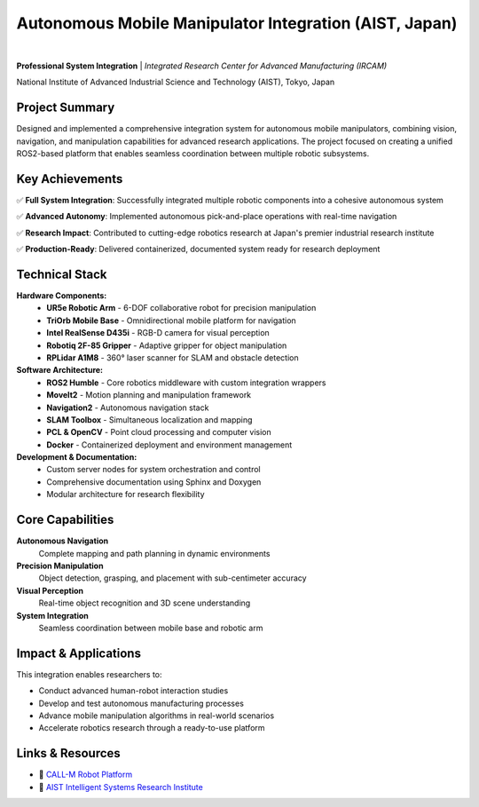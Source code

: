 Autonomous Mobile Manipulator Integration (AIST, Japan)
========================================================

.. image:: /_static/images/callm.png
   :alt: CALL-M autonomous mobile manipulator system
   :width: 400px
   :align: center

|

**Professional System Integration** | *Integrated Research Center for Advanced Manufacturing (IRCAM)*

National Institute of Advanced Industrial Science and Technology (AIST), Tokyo, Japan

Project Summary
---------------

Designed and implemented a comprehensive integration system for autonomous mobile manipulators, combining vision, navigation, and manipulation capabilities for advanced research applications. The project focused on creating a unified ROS2-based platform that enables seamless coordination between multiple robotic subsystems.

Key Achievements
----------------

✅ **Full System Integration**: Successfully integrated multiple robotic components into a cohesive autonomous system

✅ **Advanced Autonomy**: Implemented autonomous pick-and-place operations with real-time navigation

✅ **Research Impact**: Contributed to cutting-edge robotics research at Japan's premier industrial research institute

✅ **Production-Ready**: Delivered containerized, documented system ready for research deployment

Technical Stack
---------------

**Hardware Components:**
  * **UR5e Robotic Arm** - 6-DOF collaborative robot for precision manipulation
  * **TriOrb Mobile Base** - Omnidirectional mobile platform for navigation
  * **Intel RealSense D435i** - RGB-D camera for visual perception
  * **Robotiq 2F-85 Gripper** - Adaptive gripper for object manipulation
  * **RPLidar A1M8** - 360° laser scanner for SLAM and obstacle detection

**Software Architecture:**
  * **ROS2 Humble** - Core robotics middleware with custom integration wrappers
  * **MoveIt2** - Motion planning and manipulation framework
  * **Navigation2** - Autonomous navigation stack
  * **SLAM Toolbox** - Simultaneous localization and mapping
  * **PCL & OpenCV** - Point cloud processing and computer vision
  * **Docker** - Containerized deployment and environment management

**Development & Documentation:**
  * Custom server nodes for system orchestration and control
  * Comprehensive documentation using Sphinx and Doxygen
  * Modular architecture for research flexibility

Core Capabilities
-----------------

**Autonomous Navigation**
   Complete mapping and path planning in dynamic environments

**Precision Manipulation** 
   Object detection, grasping, and placement with sub-centimeter accuracy

**Visual Perception**
   Real-time object recognition and 3D scene understanding

**System Integration**
   Seamless coordination between mobile base and robotic arm

Impact & Applications
--------------------

This integration enables researchers to:

* Conduct advanced human-robot interaction studies
* Develop and test autonomous manufacturing processes  
* Advance mobile manipulation algorithms in real-world scenarios
* Accelerate robotics research through a ready-to-use platform

Links & Resources
-----------------

- 🔗 `CALL-M Robot Platform <https://unit.aist.go.jp/isri/isri-jrl/en/robots.html>`_
- 🏢 `AIST Intelligent Systems Research Institute <https://unit.aist.go.jp/isri/en/>`_

